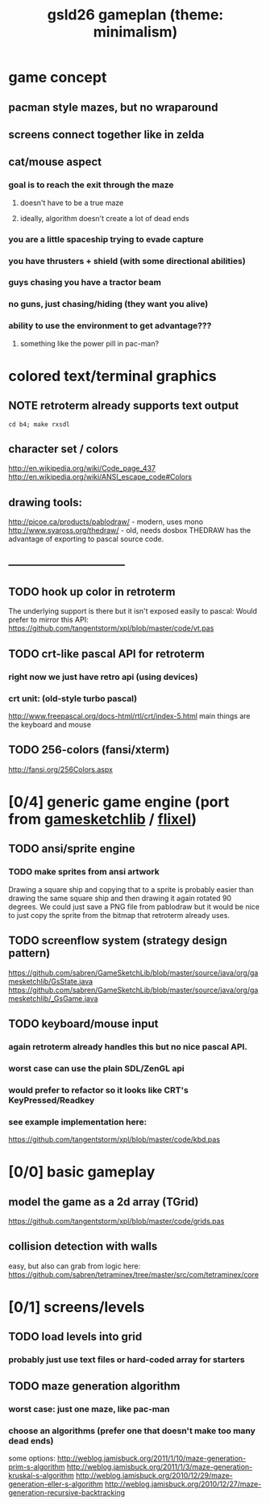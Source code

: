 #+title: gsld26 gameplan (theme: minimalism)

* game concept
** pacman style mazes, but no wraparound
** screens connect together like in zelda
** cat/mouse aspect
*** goal is to reach the exit through the maze
**** doesn't have to be a true maze
**** ideally, algorithm doesn't create a lot of dead ends
*** you are a little spaceship trying to evade capture
*** you have thrusters + shield (with some directional abilities)
*** guys chasing you have a tractor beam
*** no guns, just chasing/hiding (they want you alive)
*** ability to use the environment to get advantage???
**** something like the power pill in pac-man?

* colored text/terminal graphics
** NOTE retroterm already supports text output
: cd b4; make rxsdl
** character set / colors
http://en.wikipedia.org/wiki/Code_page_437
http://en.wikipedia.org/wiki/ANSI_escape_code#Colors
** drawing tools:
http://picoe.ca/products/pablodraw/ - modern, uses mono
http://www.syaross.org/thedraw/ - old, needs dosbox
THEDRAW has the advantage of exporting to pascal source code.
** ---------------------------------
** TODO hook up color in retroterm
The underlying support is there but it isn't exposed easily to pascal:
Would prefer to mirror this API:
https://github.com/tangentstorm/xpl/blob/master/code/vt.pas
** TODO crt-like pascal API for retroterm
*** right now we just have retro api (using devices)
*** crt unit: (old-style turbo pascal)
http://www.freepascal.org/docs-html/rtl/crt/index-5.html
main things are the keyboard and mouse
** TODO 256-colors (fansi/xterm)
http://fansi.org/256Colors.aspx


* [0/4] generic game engine (port from [[http://gamesketchlib.org/][gamesketchlib]] / [[http://flixel.org][flixel]])
** TODO ansi/sprite engine
*** TODO make sprites from ansi artwork
Drawing a square ship and copying that to a sprite is probably easier than drawing the same square ship and then drawing it again rotated 90 degrees. We could just save a PNG file from pablodraw but it would be nice to just copy the sprite from the bitmap that retroterm already uses.

** TODO screenflow system (strategy design pattern)
https://github.com/sabren/GameSketchLib/blob/master/source/java/org/gamesketchlib/GsState.java
https://github.com/sabren/GameSketchLib/blob/master/source/java/org/gamesketchlib/_GsGame.java
** TODO keyboard/mouse input
*** again retroterm already handles this but no nice pascal API.
*** worst case can use the plain SDL/ZenGL api
*** would prefer to refactor so it looks like CRT's KeyPressed/Readkey
*** see example implementation here:
https://github.com/tangentstorm/xpl/blob/master/code/kbd.pas


* [0/0] basic gameplay
** model the game as a 2d array (TGrid)
https://github.com/tangentstorm/xpl/blob/master/code/grids.pas
** collision detection with walls
easy, but also can grab from logic here:
https://github.com/sabren/tetraminex/tree/master/src/com/tetraminex/core

* [0/1] screens/levels
** TODO load levels into grid
*** probably just use text files or hard-coded array for starters
** TODO maze generation algorithm
*** worst case: just one maze, like pac-man
*** choose an algorithms (prefer one that doesn't make too many dead ends)
some options:
http://weblog.jamisbuck.org/2011/1/10/maze-generation-prim-s-algorithm
http://weblog.jamisbuck.org/2011/1/3/maze-generation-kruskal-s-algorithm
http://weblog.jamisbuck.org/2010/12/29/maze-generation-eller-s-algorithm
http://weblog.jamisbuck.org/2010/12/27/maze-generation-recursive-backtracking

